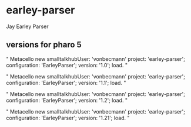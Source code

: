 * earley-parser

Jay Earley Parser
** versions for pharo 5

"
Metacello new
	  smalltalkhubUser: 'vonbecmann' project: 'earley-parser';
	  configuration: 'EarleyParser';
	  version: '1.0';
	  load.
"

"
Metacello new
	  smalltalkhubUser: 'vonbecmann' project: 'earley-parser';
	  configuration: 'EarleyParser';
	  version: '1.1';
	  load.
"

"
Metacello new
	  smalltalkhubUser: 'vonbecmann' project: 'earley-parser';
	  configuration: 'EarleyParser';
	  version: '1.2';
	  load.
"

"
Metacello new
	  smalltalkhubUser: 'vonbecmann' project: 'earley-parser';
	  configuration: 'EarleyParser';
	  version: '1.21';
	  load.
"
